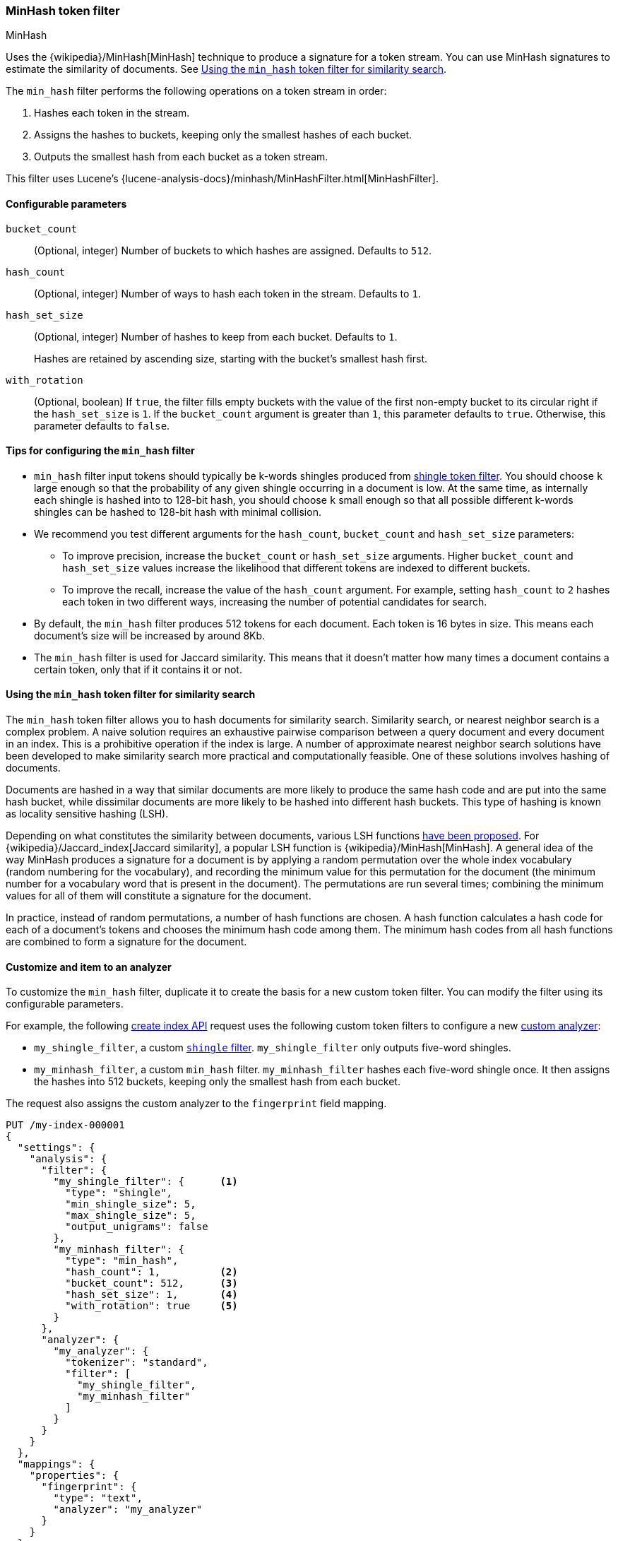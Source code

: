 [[analysis-minhash-tokenfilter]]
=== MinHash token filter
++++
<titleabbrev>MinHash</titleabbrev>
++++

Uses the {wikipedia}/MinHash[MinHash] technique to produce a
signature for a token stream. You can use MinHash signatures to estimate the
similarity of documents. See <<analysis-minhash-tokenfilter-similarity-search>>.

The `min_hash` filter performs the following operations on a token stream in
order:

. Hashes each token in the stream.
. Assigns the hashes to buckets, keeping only the smallest hashes of each
  bucket.
. Outputs the smallest hash from each bucket as a token stream.

This filter uses Lucene's
{lucene-analysis-docs}/minhash/MinHashFilter.html[MinHashFilter].

[[analysis-minhash-tokenfilter-configure-parms]]
==== Configurable parameters

`bucket_count`::
(Optional, integer)
Number of buckets to which hashes are assigned. Defaults to `512`.

`hash_count`::
(Optional, integer)
Number of ways to hash each token in the stream. Defaults to `1`.

`hash_set_size`::
(Optional, integer)
Number of hashes to keep from each bucket. Defaults to `1`.
+
Hashes are retained by ascending size, starting with the bucket's smallest hash
first.

`with_rotation`::
(Optional, boolean)
If `true`, the filter fills empty buckets with the value of the first non-empty
bucket to its circular right if the `hash_set_size` is `1`. If the
`bucket_count` argument is greater than `1`, this parameter defaults to `true`.
Otherwise, this parameter defaults to `false`.

[[analysis-minhash-tokenfilter-configuration-tips]]
==== Tips for configuring the `min_hash` filter

* `min_hash` filter input tokens should typically be k-words shingles produced
from <<analysis-shingle-tokenfilter,shingle token filter>>. You should
choose `k` large enough so that the probability of any given shingle
occurring in a document is low. At the same time, as
internally each shingle is hashed into to 128-bit hash, you should choose
`k` small enough so that all possible
different k-words shingles can be hashed to 128-bit hash with
minimal collision.

* We recommend you test different arguments for the `hash_count`, `bucket_count` and
  `hash_set_size` parameters:

** To improve precision, increase the `bucket_count` or
   `hash_set_size` arguments. Higher `bucket_count` and `hash_set_size` values
   increase the likelihood that different tokens are indexed to different
   buckets.

** To improve the recall, increase the value of the `hash_count` argument. For
   example, setting `hash_count` to `2` hashes each token in two different ways,
   increasing the number of potential candidates for search.

* By default, the `min_hash` filter produces 512 tokens for each document. Each
token is 16 bytes in size. This means each document's size will be increased by
around 8Kb.

* The `min_hash` filter is used for Jaccard similarity. This means
that it doesn't matter how many times a document contains a certain token,
only that if it contains it or not.

[[analysis-minhash-tokenfilter-similarity-search]]
==== Using the `min_hash` token filter for similarity search

The `min_hash` token filter allows you to hash documents for similarity search.
Similarity search, or nearest neighbor search is a complex problem.
A naive solution requires an exhaustive pairwise comparison between a query
document and every document in an index. This is a prohibitive operation
if the index is large. A number of approximate nearest neighbor search
solutions have been developed to make similarity search more practical and
computationally feasible. One of these solutions involves hashing of documents.

Documents are hashed in a way that similar documents are more likely
to produce the same hash code and are put into the same hash bucket,
while dissimilar documents are more likely to be hashed into
different hash buckets. This type of hashing is known as
locality sensitive hashing (LSH).

Depending on what constitutes the similarity between documents,
various LSH functions https://arxiv.org/abs/1408.2927[have been proposed].
For {wikipedia}/Jaccard_index[Jaccard similarity], a popular
LSH function is {wikipedia}/MinHash[MinHash].
A general idea of the way MinHash produces a signature for a document
is by applying a random permutation over the whole index vocabulary (random
numbering for the vocabulary), and recording the minimum value for this permutation
for the document (the minimum number for a vocabulary word that is present
in the document). The permutations are run several times;
combining the minimum values for all of them will constitute a
signature for the document.

In practice, instead of random permutations, a number of hash functions
are chosen. A hash function calculates a hash code for each of a
document's tokens and chooses the minimum hash code among them.
The minimum hash codes from all hash functions are combined
to form a signature for the document.

[[analysis-minhash-tokenfilter-customize]]
==== Customize and item to an analyzer

To customize the `min_hash` filter, duplicate it to create the basis for a new
custom token filter. You can modify the filter using its configurable
parameters.

For example, the following <<indices-create-index,create index API>> request
uses the following custom token filters to configure a new
<<analysis-custom-analyzer,custom analyzer>>:

* `my_shingle_filter`, a custom <<analysis-shingle-tokenfilter,`shingle`
  filter>>. `my_shingle_filter` only outputs five-word shingles.
* `my_minhash_filter`, a custom `min_hash` filter. `my_minhash_filter` hashes
  each five-word shingle once. It then assigns the hashes into 512 buckets,
  keeping only the smallest hash from each bucket.

The request also assigns the custom analyzer to the `fingerprint` field mapping.

[source,console]
----
PUT /my-index-000001
{
  "settings": {
    "analysis": {
      "filter": {
        "my_shingle_filter": {      <1>
          "type": "shingle",
          "min_shingle_size": 5,
          "max_shingle_size": 5,
          "output_unigrams": false
        },
        "my_minhash_filter": {
          "type": "min_hash",
          "hash_count": 1,          <2>
          "bucket_count": 512,      <3>
          "hash_set_size": 1,       <4>
          "with_rotation": true     <5>
        }
      },
      "analyzer": {
        "my_analyzer": {
          "tokenizer": "standard",
          "filter": [
            "my_shingle_filter",
            "my_minhash_filter"
          ]
        }
      }
    }
  },
  "mappings": {
    "properties": {
      "fingerprint": {
        "type": "text",
        "analyzer": "my_analyzer"
      }
    }
  }
}
----

<1> Configures a custom shingle filter to output only five-word shingles.
<2> Each five-word shingle in the stream is hashed once.
<3> The hashes are assigned to 512 buckets.
<4> Only the smallest hash in each bucket is retained.
<5> The filter fills empty buckets with the values of neighboring buckets.
